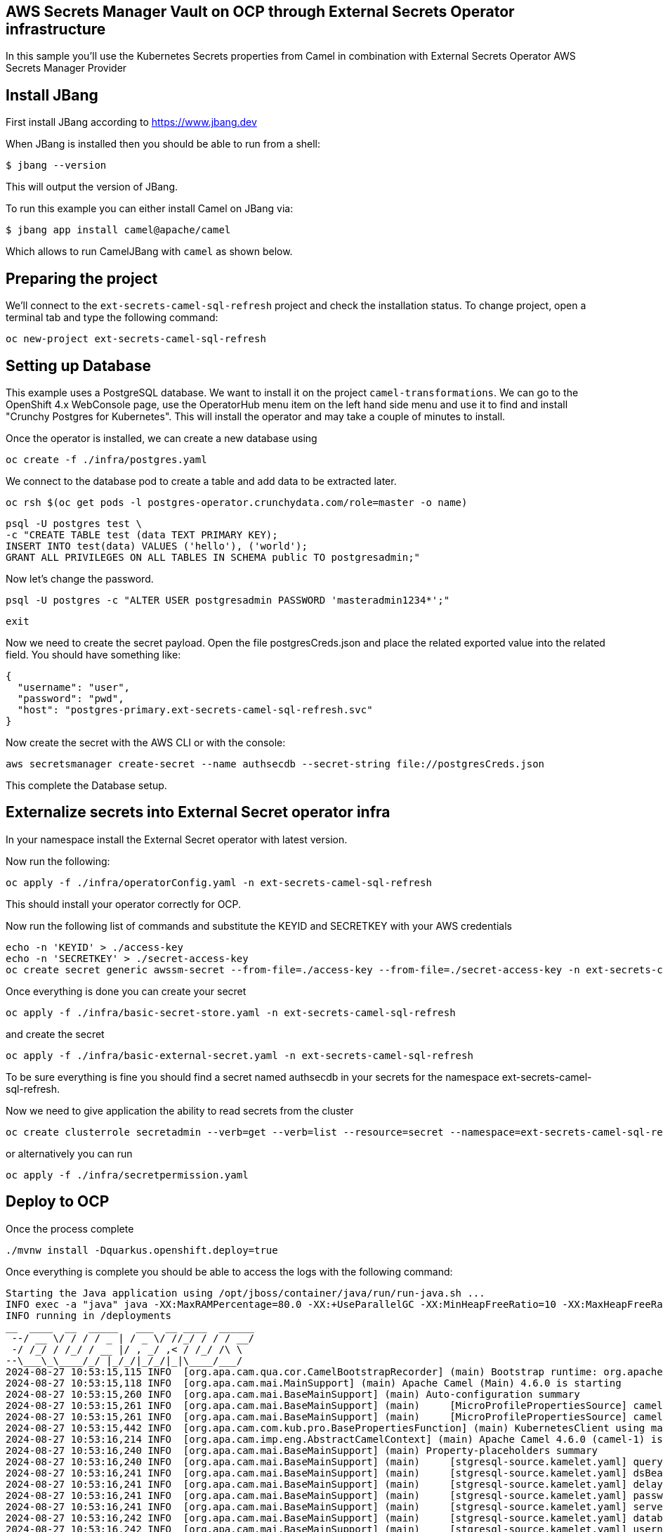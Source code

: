 ## AWS Secrets Manager Vault on OCP through External Secrets Operator infrastructure

In this sample you'll use the Kubernetes Secrets properties from Camel in combination with External Secrets Operator AWS Secrets Manager Provider

## Install JBang

First install JBang according to https://www.jbang.dev

When JBang is installed then you should be able to run from a shell:

[source,sh]
----
$ jbang --version
----

This will output the version of JBang.

To run this example you can either install Camel on JBang via:

[source,sh]
----
$ jbang app install camel@apache/camel
----

Which allows to run CamelJBang with `camel` as shown below.

## Preparing the project

We'll connect to the `ext-secrets-camel-sql-refresh` project and check the installation status. To change project, open a terminal tab and type the following command:

```
oc new-project ext-secrets-camel-sql-refresh
```

## Setting up Database

This example uses a PostgreSQL database. We want to install it on the project `camel-transformations`. We can go to the OpenShift 4.x WebConsole page, use the OperatorHub menu item on the left hand side menu and use it to find and install "Crunchy Postgres for Kubernetes". This will install the operator and may take a couple of minutes to install.

Once the operator is installed, we can create a new database using

```
oc create -f ./infra/postgres.yaml
```

We connect to the database pod to create a table and add data to be extracted later.

```
oc rsh $(oc get pods -l postgres-operator.crunchydata.com/role=master -o name)
```

```
psql -U postgres test \
-c "CREATE TABLE test (data TEXT PRIMARY KEY);
INSERT INTO test(data) VALUES ('hello'), ('world');
GRANT ALL PRIVILEGES ON ALL TABLES IN SCHEMA public TO postgresadmin;"
```

Now let's change the password.

```
psql -U postgres -c "ALTER USER postgresadmin PASSWORD 'masteradmin1234*';"
```

```
exit
```

Now we need to create the secret payload. Open the file postgresCreds.json and place the related exported value into the related field. You should have something like:

```
{
  "username": "user",
  "password": "pwd",
  "host": "postgres-primary.ext-secrets-camel-sql-refresh.svc"
}
```

Now create the secret with the AWS CLI or with the console:

```
aws secretsmanager create-secret --name authsecdb --secret-string file://postgresCreds.json
```

This complete the Database setup.

## Externalize secrets into External Secret operator infra

In your namespace install the External Secret operator with latest version.

Now run the following:

```
oc apply -f ./infra/operatorConfig.yaml -n ext-secrets-camel-sql-refresh
```

This should install your operator correctly for OCP.

Now run the following list of commands and substitute the KEYID and SECRETKEY with your AWS credentials

```
echo -n 'KEYID' > ./access-key
echo -n 'SECRETKEY' > ./secret-access-key
oc create secret generic awssm-secret --from-file=./access-key --from-file=./secret-access-key -n ext-secrets-camel-sql-refresh
```

Once everything is done you can create your secret

```
oc apply -f ./infra/basic-secret-store.yaml -n ext-secrets-camel-sql-refresh
```

and create the secret

```
oc apply -f ./infra/basic-external-secret.yaml -n ext-secrets-camel-sql-refresh
```

To be sure everything is fine you should find a secret named authsecdb in your secrets for the namespace ext-secrets-camel-sql-refresh.

Now we need to give application the ability to read secrets from the cluster

```
oc create clusterrole secretadmin --verb=get --verb=list --resource=secret --namespace=ext-secrets-camel-sql-refresh
```

or alternatively you can run

```
oc apply -f ./infra/secretpermission.yaml
```

## Deploy to OCP

Once the process complete

```
./mvnw install -Dquarkus.openshift.deploy=true
```

Once everything is complete you should be able to access the logs with the following command:

```
Starting the Java application using /opt/jboss/container/java/run/run-java.sh ...
INFO exec -a "java" java -XX:MaxRAMPercentage=80.0 -XX:+UseParallelGC -XX:MinHeapFreeRatio=10 -XX:MaxHeapFreeRatio=20 -XX:GCTimeRatio=4 -XX:AdaptiveSizePolicyWeight=90 -XX:+ExitOnOutOfMemoryError -cp "." -jar /deployments/quarkus-run.jar 
INFO running in /deployments
__  ____  __  _____   ___  __ ____  ______ 
 --/ __ \/ / / / _ | / _ \/ //_/ / / / __/ 
 -/ /_/ / /_/ / __ |/ , _/ ,< / /_/ /\ \   
--\___\_\____/_/ |_/_/|_/_/|_|\____/___/   
2024-08-27 10:53:15,115 INFO  [org.apa.cam.qua.cor.CamelBootstrapRecorder] (main) Bootstrap runtime: org.apache.camel.quarkus.main.CamelMainRuntime
2024-08-27 10:53:15,118 INFO  [org.apa.cam.mai.MainSupport] (main) Apache Camel (Main) 4.6.0 is starting
2024-08-27 10:53:15,260 INFO  [org.apa.cam.mai.BaseMainSupport] (main) Auto-configuration summary
2024-08-27 10:53:15,261 INFO  [org.apa.cam.mai.BaseMainSupport] (main)     [MicroProfilePropertiesSource] camel.main.routesIncludePattern=camel/sql-to-log.camel.yaml
2024-08-27 10:53:15,261 INFO  [org.apa.cam.mai.BaseMainSupport] (main)     [MicroProfilePropertiesSource] camel.vault.gcp.projectId=<project_id>
2024-08-27 10:53:15,442 INFO  [org.apa.cam.com.kub.pro.BasePropertiesFunction] (main) KubernetesClient using masterUrl: https://172.21.0.1:443/ with namespace: ext-secrets-camel-sql-refresh
2024-08-27 10:53:16,214 INFO  [org.apa.cam.imp.eng.AbstractCamelContext] (main) Apache Camel 4.6.0 (camel-1) is starting
2024-08-27 10:53:16,240 INFO  [org.apa.cam.mai.BaseMainSupport] (main) Property-placeholders summary
2024-08-27 10:53:16,240 INFO  [org.apa.cam.mai.BaseMainSupport] (main)     [stgresql-source.kamelet.yaml] query=select * from test;
2024-08-27 10:53:16,241 INFO  [org.apa.cam.mai.BaseMainSupport] (main)     [stgresql-source.kamelet.yaml] dsBean=dsBean-1
2024-08-27 10:53:16,241 INFO  [org.apa.cam.mai.BaseMainSupport] (main)     [stgresql-source.kamelet.yaml] delay=120000
2024-08-27 10:53:16,241 INFO  [org.apa.cam.mai.BaseMainSupport] (main)     [stgresql-source.kamelet.yaml] password=xxxxxx
2024-08-27 10:53:16,241 INFO  [org.apa.cam.mai.BaseMainSupport] (main)     [stgresql-source.kamelet.yaml] serverName=postgres-primary.ext-secrets-camel-sql-refresh.svc
2024-08-27 10:53:16,242 INFO  [org.apa.cam.mai.BaseMainSupport] (main)     [stgresql-source.kamelet.yaml] databaseName=test
2024-08-27 10:53:16,242 INFO  [org.apa.cam.mai.BaseMainSupport] (main)     [stgresql-source.kamelet.yaml] username=xxxxxx
2024-08-27 10:53:16,244 INFO  [org.apa.cam.imp.eng.AbstractCamelContext] (main) Routes startup (total:1 started:1 kamelets:1)
2024-08-27 10:53:16,244 INFO  [org.apa.cam.imp.eng.AbstractCamelContext] (main)     Started route1 (kamelet://postgresql-source)
2024-08-27 10:53:16,244 INFO  [org.apa.cam.imp.eng.AbstractCamelContext] (main) Apache Camel 4.6.0 (camel-1) started in 29ms (build:0ms init:0ms start:29ms)
2024-08-27 10:53:16,282 INFO  [io.quarkus] (main) camel-kubernetes-vault 1.0-SNAPSHOT on JVM (powered by Quarkus 3.12.2) started in 3.337s. Listening on: http://0.0.0.0:8080
2024-08-27 10:53:16,282 INFO  [io.quarkus] (main) Profile prod activated. 
2024-08-27 10:53:16,283 INFO  [io.quarkus] (main) Installed features: [agroal, camel-attachments, camel-core, camel-google-secret-manager, camel-jackson, camel-kamelet, camel-kubernetes, camel-log, camel-microprofile-health, camel-platform-http, camel-rest, camel-rest-openapi, camel-sql, camel-yaml-dsl, cdi, kubernetes, kubernetes-client, narayana-jta, smallrye-context-propagation, smallrye-health, vertx]
2024-08-27 10:53:17,831 INFO  [route1] (Camel (camel-1) thread #1 - sql://select%20*%20from%20test;) {"data":"hello"}
2024-08-27 10:53:17,833 INFO  [route1] (Camel (camel-1) thread #1 - sql://select%20*%20from%20test;) {"data":"world"}
```

## Auto refresh of the secret and modification

To show how to refresh works we'll need to change the password for postgresadmin user on our Database.

First run the following command:

```
oc rsh $(oc get pods -l postgres-operator.crunchydata.com/role=master -o name)
```

Now you need to change the password inside the container

```
sh-4.4$ psql -U postgres -c "ALTER USER postgresadmin PASSWORD 'masteradmin12345*';"
```

At the same time modify the secret stored into AWS Secret Manager by editing the password field with 'masteradmin12345*' in the AWS console.

Now get back to the log and you should see the following entries:

```
2024-08-27 11:59:18,053 INFO  [route1] (Camel (camel-1) thread #1 - sql://select%20*%20from%20test;) {"data":"hello"}
2024-08-27 11:59:18,053 INFO  [route1] (Camel (camel-1) thread #1 - sql://select%20*%20from%20test;) {"data":"world"}
2024-08-27 12:01:18,061 INFO  [route1] (Camel (camel-1) thread #1 - sql://select%20*%20from%20test;) {"data":"hello"}
2024-08-27 12:01:18,062 INFO  [route1] (Camel (camel-1) thread #1 - sql://select%20*%20from%20test;) {"data":"world"}
```

If you look at the description of external secret you should see the secret has been updated:

```
oc describe es example
.
.
.
.
Status:
  Binding:
    Name:  authsecdb
  Conditions:
    Last Transition Time:   2024-08-27T09:44:24Z
    Message:                Secret was synced
    Reason:                 SecretSynced
    Status:                 True
    Type:                   Ready
  Refresh Time:             2024-08-27T12:02:44Z
  Synced Resource Version:  1-2d524f20b9a51515951be6fe2bc907a8
Events:
  Type    Reason   Age    From              Message
  ----    ------   ----   ----              -------
  Normal  Created  138m   external-secrets  Created Secret
  Normal  Updated  3m17s  external-secrets  Updated Secret

```
